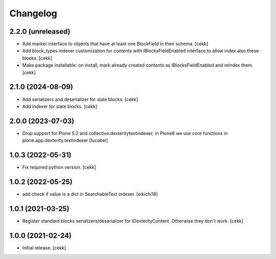 Changelog
=========

2.2.0 (unreleased)
------------------

- Add marker interface to objects that have at least one BlockField in their schema.
  [cekk]
- Add block_types indexer customization for contents with IBlocksFieldEnabled interface to allow index also these blocks.
  [cekk]
- Make package installable: on install, mark already created contents as IBlocksFieldEnabled and reindex them.
  [cekk]

2.1.0 (2024-08-09)
------------------
- Add serializers and deserializer for slate blocks.
  [cekk]
- Add indexer for slate blocks.
  [cekk]

2.0.0 (2023-07-03)
------------------

- Drop support for Plone 5.2 and collective.dexteritytextindexer; in Plone6
  we use core functions in plone.app.dexterity.textindexer
  [lucabel]

1.0.3 (2022-05-31)
------------------

- Fix required python version.
  [cekk]

1.0.2 (2022-05-25)
------------------

- add check if value is a dict in SearchableText indexer.
  [eikichi18]


1.0.1 (2021-03-25)
------------------

- Register standard blocks serializers/deserializer for IDexterityContent. Otherwise they don't work.
  [cekk]


1.0.0 (2021-02-24)
------------------

- Initial release.
  [cekk]
